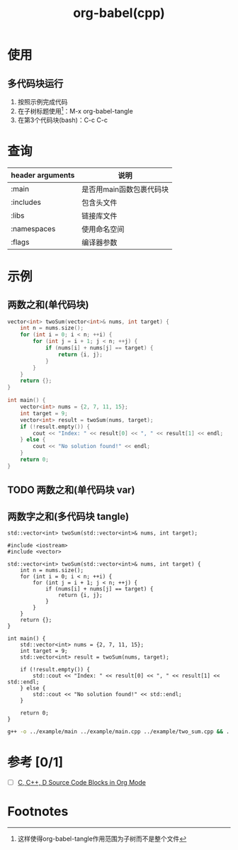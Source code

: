 :PROPERTIES:
:ID:       ee2f912a-16a1-40fb-a281-4a2a72abb2fa
:END:
#+title: org-babel(cpp)

* 使用
** 多代码块运行
1. 按照示例完成代码
2. 在子树标题使用[fn:1]：M-x org-babel-tangle
3. 在第3个代码块(bash)：C-c C-c


* 查询
| header arguments | 说明                     |
|------------------+--------------------------|
| :main            | 是否用main函数包裹代码块 |
| :includes        | 包含头文件               |
| :libs            | 链接库文件               |
| :namespaces      | 使用命名空间             |
| :flags           | 编译器参数               |


* 示例
** 两数之和(单代码块)
#+BEGIN_SRC cpp :results output :includes '(<iostream> <vector>) :namespaces std
vector<int> twoSum(vector<int>& nums, int target) {
    int n = nums.size();
    for (int i = 0; i < n; ++i) {
        for (int j = i + 1; j < n; ++j) {
            if (nums[i] + nums[j] == target) {
                return {i, j};
            }
        }
    }
    return {};
}

int main() {
    vector<int> nums = {2, 7, 11, 15};
    int target = 9;
    vector<int> result = twoSum(nums, target);
    if (!result.empty()) {
        cout << "Index: " << result[0] << ", " << result[1] << endl;
    } else {
        cout << "No solution found!" << endl;
    }
    return 0;
}
#+END_SRC

#+RESULTS:
: Index: 0, 1

** TODO 两数之和(单代码块 var)
** 两数字之和(多代码块 tangle)
#+begin_src C++ :tangle ../example/two_Sum.h :includes '(<iostream> <vector>) :main no
std::vector<int> twoSum(std::vector<int>& nums, int target);
#+end_src

#+BEGIN_SRC C++ :tangle ../example/two_sum.cpp :main no
#include <iostream>
#include <vector>

std::vector<int> twoSum(std::vector<int>& nums, int target) {
    int n = nums.size();
    for (int i = 0; i < n; ++i) {
        for (int j = i + 1; j < n; ++j) {
            if (nums[i] + nums[j] == target) {
                return {i, j};
            }
        }
    }
    return {};
}
#+END_SRC

#+BEGIN_SRC C++ :tangle ../example/main.cpp :includes "two_Sum.h"
int main() {
    std::vector<int> nums = {2, 7, 11, 15};
    int target = 9;
    std::vector<int> result = twoSum(nums, target);

    if (!result.empty()) {
        std::cout << "Index: " << result[0] << ", " << result[1] << std::endl;
    } else {
        std::cout << "No solution found!" << std::endl;
    }

    return 0;
}
#+end_src

#+begin_src bash :results output
g++ -o ../example/main ../example/main.cpp ../example/two_sum.cpp && ../example/main
#+end_src

#+RESULTS:
: Index: 0, 1




* 参考 [0/1]
- [ ] [[https://orgmode.org/worg/org-contrib/babel/languages/ob-doc-C.html][C, C++, D Source Code Blocks in Org Mode]]

* Footnotes
[fn:1] 这样使得org-babel-tangle作用范围为子树而不是整个文件
